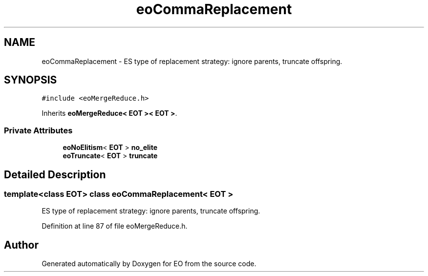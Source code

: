 .TH "eoCommaReplacement" 3 "19 Oct 2006" "Version 0.9.4-cvs" "EO" \" -*- nroff -*-
.ad l
.nh
.SH NAME
eoCommaReplacement \- ES type of replacement strategy: ignore parents, truncate offspring.  

.PP
.SH SYNOPSIS
.br
.PP
\fC#include <eoMergeReduce.h>\fP
.PP
Inherits \fBeoMergeReduce< EOT >< EOT >\fP.
.PP
.SS "Private Attributes"

.in +1c
.ti -1c
.RI "\fBeoNoElitism\fP< \fBEOT\fP > \fBno_elite\fP"
.br
.ti -1c
.RI "\fBeoTruncate\fP< \fBEOT\fP > \fBtruncate\fP"
.br
.in -1c
.SH "Detailed Description"
.PP 

.SS "template<class EOT> class eoCommaReplacement< EOT >"
ES type of replacement strategy: ignore parents, truncate offspring. 
.PP
Definition at line 87 of file eoMergeReduce.h.

.SH "Author"
.PP 
Generated automatically by Doxygen for EO from the source code.
